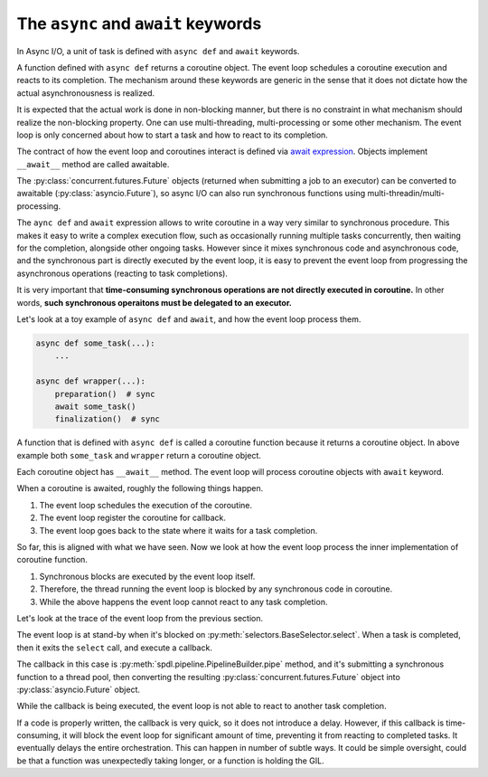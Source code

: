 The ``async`` and ``await`` keywords
====================================

In Async I/O, a unit of task is defined with ``async def`` and
``await`` keywords.

A function defined with ``async def`` returns a coroutine object.
The event loop schedules a coroutine execution and reacts to its completion.
The mechanism around these keywords are generic in the sense that it
does not dictate how the actual asynchronousness is realized.

It is expected that the actual work is done in non-blocking manner,
but there is no constraint in what mechanism should realize
the non-blocking property.
One can use multi-threading, multi-processing or some other mechanism.
The event loop is only concerned about how to start a task and how to
react to its completion.

The contract of how the event loop and coroutines interact is defined
via `await expression <https://docs.python.org/3/glossary.html#term-awaitable>`_.
Objects implement ``__await__`` method are called awaitable.

The :py:class:`concurrent.futures.Future` objects
(returned when submitting a job to an executor)
can be converted to awaitable (:py:class:`asyncio.Future`),
so async I/O can also run synchronous functions using
multi-threadin/multi-processing.

The ``aync def`` and ``await`` expression allows to write coroutine
in a way very similar to synchronous procedure.
This makes it easy to write a complex execution flow,
such as occasionally running multiple tasks concurrently,
then waiting for the completion, alongside other ongoing tasks.
However since it mixes synchronous code and asynchronous code, and
the synchronous part is directly executed by the event loop,
it is easy to prevent the event loop from progressing the asynchronous
operations (reacting to task completions).

It is very important that
**time-consuming synchronous operations are not directly executed in coroutine.**
In other words,
**such synchronous operaitons must be delegated to an executor.**

Let's look at a toy example of ``async def`` and ``await``, and how
the event loop process them.

.. code-block::

   async def some_task(...):
       ...

   async def wrapper(...):
       preparation()  # sync
       await some_task()
       finalization()  # sync

A function that is defined with ``async def`` is called a coroutine function
because it returns a coroutine object.
In above example both ``some_task`` and ``wrapper`` return a coroutine object.

Each coroutine object has ``__await__`` method.
The event loop will process coroutine objects with ``await`` keyword.

When a coroutine is awaited, roughly the following things happen.

1. The event loop schedules the execution of the coroutine.
2. The event loop register the coroutine for callback.
3. The event loop goes back to the state where it waits for a task completion.

So far, this is aligned with what we have seen.
Now we look at how the event loop process the inner implementation of
coroutine function.

1. Synchronous blocks are executed by the event loop itself.
2. Therefore, the thread running the event loop is blocked by any synchronous code in coroutine.
3. While the above happens the event loop cannot react to any task completion.

Let's look at the trace of the event loop from the previous section.

.. image:: ../_static/data/event_loop_3.png

The event loop is at stand-by when it's blocked on :py:meth:`selectors.BaseSelector.select`.
When a task is completed, then it exits the ``select`` call, and execute a callback.

The callback in this case is :py:meth:`spdl.pipeline.PipelineBuilder.pipe` method,
and it's submitting a synchronous function to a thread pool, then converting the resulting
:py:class:`concurrent.futures.Future` object into :py:class:`asyncio.Future` object.

While the callback is being executed, the event loop is not able to react to another
task completion.

If a code is properly written, the callback is very quick, so it does not introduce a delay.
However, if this callback is time-consuming, it will block the event loop for significant
amount of time, preventing it from reacting to completed tasks.
It eventually delays the entire orchestration.
This can happen in number of subtle ways.
It could be simple oversight, could be that a function was unexpectedly taking longer, or
a function is holding the GIL.
